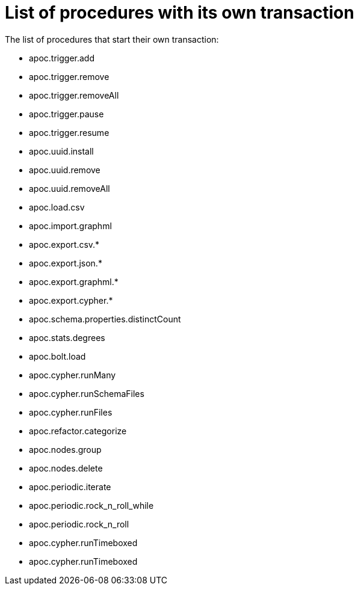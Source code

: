 [[transaction]]
= List of procedures with its own transaction
:description: This chapter describes a list of procedures with its own transaction in the APOC library.

The list of procedures that start their own transaction:

* apoc.trigger.add
* apoc.trigger.remove
* apoc.trigger.removeAll
* apoc.trigger.pause
* apoc.trigger.resume
* apoc.uuid.install
* apoc.uuid.remove
* apoc.uuid.removeAll
* apoc.load.csv
* apoc.import.graphml
* apoc.export.csv.*
* apoc.export.json.*
* apoc.export.graphml.*
* apoc.export.cypher.*
* apoc.schema.properties.distinctCount
* apoc.stats.degrees
* apoc.bolt.load
* apoc.cypher.runMany
* apoc.cypher.runSchemaFiles
* apoc.cypher.runFiles
* apoc.refactor.categorize
* apoc.nodes.group
* apoc.nodes.delete
* apoc.periodic.iterate
* apoc.periodic.rock_n_roll_while
* apoc.periodic.rock_n_roll
* apoc.cypher.runTimeboxed
* apoc.cypher.runTimeboxed
